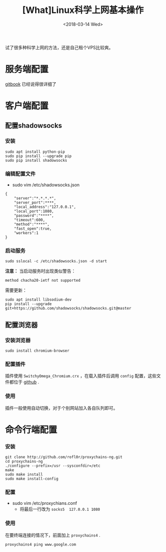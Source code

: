 #+TITLE: [What]Linux科学上网基本操作
#+DATE:  <2018-03-14 Wed> 
#+TAGS: operations
#+LAYOUT: post 
#+CATEGORIES: linux, operations, enjoy
#+NAMA: <linux_operations_enjoy_usage.org>
#+OPTIONS: ^:nil 
#+OPTIONS: ^:{}

试了很多种科学上网的方法，还是自己租个VPS比较爽。
#+BEGIN_HTML
<!--more-->
#+END_HTML
* 服务端配置
[[https://starorc.gitbooks.io/set-up-ss/content/][gitbook]] 已经说得很详细了
* 客户端配置
** 配置shadowsocks
*** 安装
#+begin_example
sudo apt install python-pip
sudo pip install --upgrade pip
sudo pip install shadowsocks
#+end_example
*** 编辑配置文件
- sudo vim /etc/shadowsocks.json
#+begin_example
{
    "server":"*.*.*.*",
    "server_port":****,
    "local_address":"127.0.0.1",
    "local_port":1080,
    "password":"****",
    "timeout":600,
    "method":"****",
    "fast_open":true,
    "workers":1
}
#+end_example
*** 启动服务
#+begin_example
sudo sslocal -c /etc/shadowsocks.json -d start
#+end_example
*注意：* 当启动服务时出现类似警告：
#+begin_example
method chacha20-ietf not supported
#+end_example
需要更新：
#+begin_example
sudo apt install libsodium-dev
pip install --upgrade git+https://github.com/shadowsocks/shadowsocks.git@master
#+end_example
** 配置浏览器
*** 安装浏览器
#+begin_example
sudo install chromium-browser
#+end_example
*** 配置插件
插件使用 =SwitchyOmega_Chromium.crx= ，在载入插件后调用 =config= 配置，这些文件都位于 [[https://github.com/KcMeterCEC/tools/tree/master/linux_tool/freedom][github]] .
*** 使用
插件一般使用自动切换，对于个别网站加入各自队列即可。
* 命令行端配置
*** 安装
#+begin_example
git clone http://github.com/rofl0r/proxychains-ng.git
cd proxychains-ng
./configure --prefix=/usr --sysconfdir=/etc
make
sudo make install
sudo make install-config
#+end_example
*** 配置
- sudo vim /etc/proxychians.conf 
  + 将最后一行改为 =socks5  127.0.0.1 1080=
*** 使用
在要终端连接的情况下，前面加上 =proxychains4= .
#+begin_example
proxychains4 ping www.google.com
#+end_example
